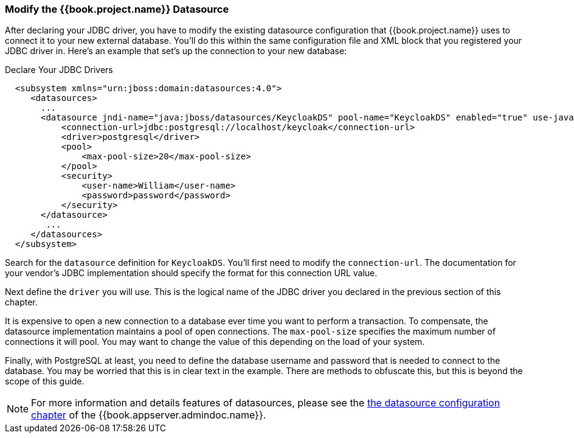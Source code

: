 === Modify the {{book.project.name}} Datasource

After declaring your JDBC driver, you  have to modify the existing datasource configuration that {{book.project.name}} uses
to connect it to your new external database.  You'll do
this within the same configuration file and XML block that you registered your JDBC driver in.  Here's an example
that set's up the connection to your new database:

.Declare Your JDBC Drivers
[source,xml]
----
  <subsystem xmlns="urn:jboss:domain:datasources:4.0">
     <datasources>
       ...
       <datasource jndi-name="java:jboss/datasources/KeycloakDS" pool-name="KeycloakDS" enabled="true" use-java-context="true">
           <connection-url>jdbc:postgresql://localhost/keycloak</connection-url>
           <driver>postgresql</driver>
           <pool>
               <max-pool-size>20</max-pool-size>
           </pool>
           <security>
               <user-name>William</user-name>
               <password>password</password>
           </security>
       </datasource>
        ...
     </datasources>
  </subsystem>
----

Search for the `datasource` definition for `KeycloakDS`.  You'll first need to modify the `connection-url`.  The
documentation for your vendor's JDBC implementation should specify the format for this connection URL value.

Next define the `driver` you will use.  This is the logical name of the JDBC driver you declared in the previous section of this
chapter.

It is expensive to open a new connection to a database ever time you want to perform a transaction.  To compensate, the datasource
implementation maintains a pool of open connections.  The `max-pool-size` specifies the maximum number of connections it will pool.
You may want to change the value of this depending on the load of your system.

Finally, with PostgreSQL at least, you need to define the database username and password that is needed to connect to the database.  You
may be worried that this is in clear text in the example.  There are methods to obfuscate this, but this is beyond the
scope of this guide.

NOTE:  For more information and details features of datasources, please see the link:{{book.appserver.datasource.link}}[the datasource configuration chapter]
       of the {{book.appserver.admindoc.name}}.

